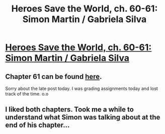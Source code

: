 #+TITLE: Heroes Save the World, ch. 60-61: Simon Martin / Gabriela Silva

* [[https://heroessavetheworld.wordpress.com/2017/04/22/sunlight-ch-08-simon-martin/][Heroes Save the World, ch. 60-61: Simon Martin / Gabriela Silva]]
:PROPERTIES:
:Author: callmebrotherg
:Score: 2
:DateUnix: 1493186235.0
:DateShort: 2017-Apr-26
:END:

** Chapter 61 can be found [[https://heroessavetheworld.wordpress.com/2017/04/25/sunlight-ch-09-gabriela-silva/][here]].

Sorry about the late post today. I was grading assignments today and lost track of the time. o.o
:PROPERTIES:
:Author: callmebrotherg
:Score: 1
:DateUnix: 1493186296.0
:DateShort: 2017-Apr-26
:END:


** I liked both chapters. Took me a while to understand what Simon was talking about at the end of his chapter...
:PROPERTIES:
:Author: eltegid
:Score: 1
:DateUnix: 1493657059.0
:DateShort: 2017-May-01
:END:
